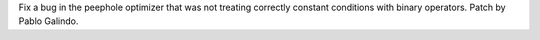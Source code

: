 Fix a bug in the peephole optimizer that was not treating correctly constant
conditions with binary operators. Patch by Pablo Galindo.
